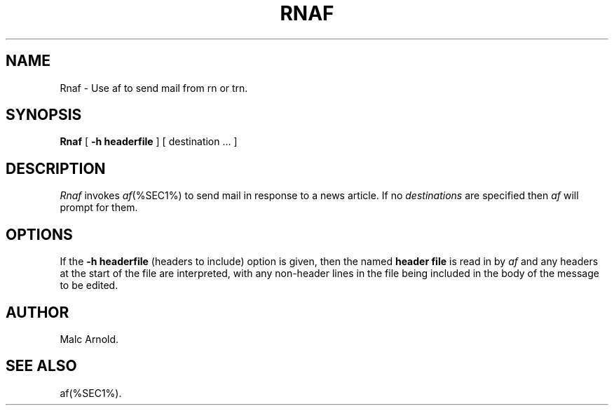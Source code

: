 .\"	$Id: Rnaf.man,v 1.2 1996/03/17 01:04:49 malc Exp $
.TH RNAF %SEC1%
.SH NAME
Rnaf \- Use af to send mail from rn or trn.
.SH SYNOPSIS
.B Rnaf
[
.B -h " headerfile"
] [ destination ... ]
.SH DESCRIPTION
.I Rnaf\^
invokes \fIaf\fP(%SEC1%) to send mail in response to a news article.
If no \fIdestinations\fP are specified then \fIaf\fP will prompt
for them.
.SH OPTIONS
If the
.B -h " headerfile"
(headers to include) option is given, then the named \fBheader file\fP
is read in by \fIaf\fP and any headers at the start of the file are
interpreted, with any non-header lines in the file being included in
the body of the message to be edited.
.SH AUTHOR
Malc Arnold.
.SH SEE ALSO
af(%SEC1%).
